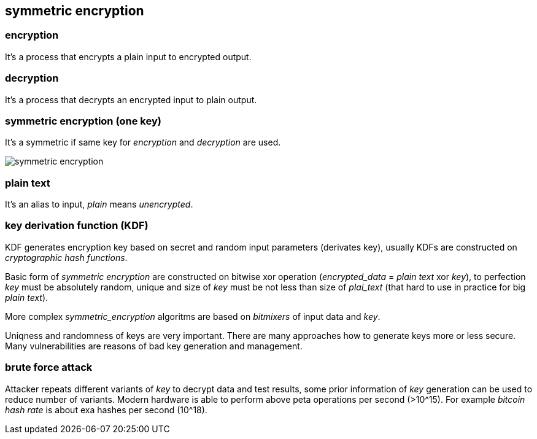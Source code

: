 == symmetric encryption
[%hardbreaks]

=== encryption
It's a process that encrypts a plain input to encrypted output.

=== decryption
It's a process that decrypts an encrypted input to plain output.

=== symmetric encryption (one key)
[%hardbreaks]
It's a symmetric if same key for _encryption_ and _decryption_ are used.

image::images/symmetric-encryption.png[float="left",align="center"]

=== plain text
It's an alias to input, _plain_ means _unencrypted_.

=== key derivation function (KDF)
KDF generates encryption key based on secret and random input parameters (derivates key), usually KDFs are constructed on _cryptographic hash functions_.


Basic form of _symmetric encryption_ are constructed on bitwise xor operation (_encrypted_data_ = _plain text_ xor _key_), to perfection _key_ must be absolutely random, unique and size of _key_ must be not less than size of _plai_text_ (that hard to use in practice for big _plain text_).

More complex _symmetric_encryption_ algoritms are based on _bitmixers_ of input data and _key_.

Uniqness and randomness of keys are very important. There are many approaches how to generate keys more or less secure. Many vulnerabilities are reasons of bad key generation and management.

=== brute force attack
[%hardbreaks]
Attacker repeats different variants of _key_ to decrypt data and test results, some prior information of _key_ generation can be used to reduce number of variants. Modern hardware is able to perform above peta operations per second (>10^15). For example _bitcoin_ _hash rate_ is about exa hashes per second (10^18).











